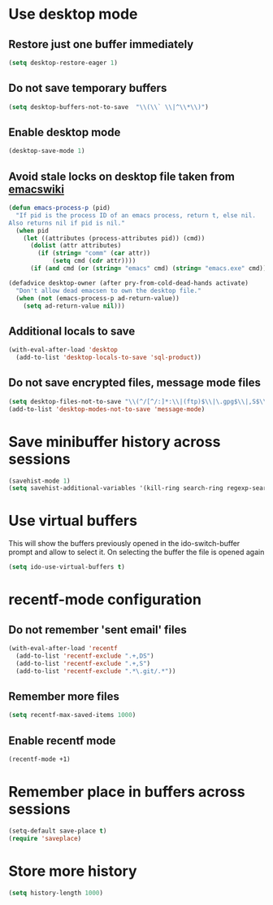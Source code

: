 * Use desktop mode
** Restore just one buffer immediately
   #+BEGIN_SRC emacs-lisp
     (setq desktop-restore-eager 1)
   #+END_SRC

** Do not save temporary buffers
   #+BEGIN_SRC emacs-lisp
     (setq desktop-buffers-not-to-save  "\\(\\` \\|^\\*\\)")
   #+END_SRC

** Enable desktop mode
  #+BEGIN_SRC emacs-lisp
    (desktop-save-mode 1)
  #+END_SRC

** Avoid stale locks on desktop file taken from [[http://www.emacswiki.org/emacs/DeskTop#toc4][emacswiki]]
   #+BEGIN_SRC emacs-lisp
     (defun emacs-process-p (pid)
       "If pid is the process ID of an emacs process, return t, else nil.
     Also returns nil if pid is nil."
       (when pid
         (let ((attributes (process-attributes pid)) (cmd))
           (dolist (attr attributes)
             (if (string= "comm" (car attr))
                 (setq cmd (cdr attr))))
           (if (and cmd (or (string= "emacs" cmd) (string= "emacs.exe" cmd))) t))))

     (defadvice desktop-owner (after pry-from-cold-dead-hands activate)
       "Don't allow dead emacsen to own the desktop file."
       (when (not (emacs-process-p ad-return-value))
         (setq ad-return-value nil)))
   #+END_SRC

** Additional locals to save
   #+BEGIN_SRC emacs-lisp
     (with-eval-after-load 'desktop
       (add-to-list 'desktop-locals-to-save 'sql-product))
   #+END_SRC

** Do not save encrypted files, message mode files
   #+BEGIN_SRC emacs-lisp
     (setq desktop-files-not-to-save "\\(^/[^/:]*:\\|(ftp)$\\|\.gpg$\\|,S$\\|,DS\\)")
     (add-to-list 'desktop-modes-not-to-save 'message-mode)
   #+END_SRC



* Save minibuffer history across sessions
  #+BEGIN_SRC emacs-lisp
    (savehist-mode 1)
    (setq savehist-additional-variables '(kill-ring search-ring regexp-search-ring))
  #+END_SRC


* Use virtual buffers
  This will show the buffers previously opened in the ido-switch-buffer prompt
  and allow to select it. On selecting the buffer the file is opened again
  #+BEGIN_SRC emacs-lisp
    (setq ido-use-virtual-buffers t)
  #+END_SRC


* recentf-mode configuration
** Do not remember 'sent email' files
   #+BEGIN_SRC emacs-lisp
     (with-eval-after-load 'recentf
       (add-to-list 'recentf-exclude ".+,DS")
       (add-to-list 'recentf-exclude ".+,S")
       (add-to-list 'recentf-exclude ".*\.git/.*"))
   #+END_SRC

** Remember more files
   #+BEGIN_SRC emacs-lisp
     (setq recentf-max-saved-items 1000)
   #+END_SRC

** Enable recentf mode
   #+BEGIN_SRC emacs-lisp
     (recentf-mode +1)
   #+END_SRC


* Remember place in buffers across sessions
  #+BEGIN_SRC emacs-lisp
    (setq-default save-place t)
    (require 'saveplace)
  #+END_SRC


* Store more history
  #+BEGIN_SRC emacs-lisp
    (setq history-length 1000)
  #+END_SRC
